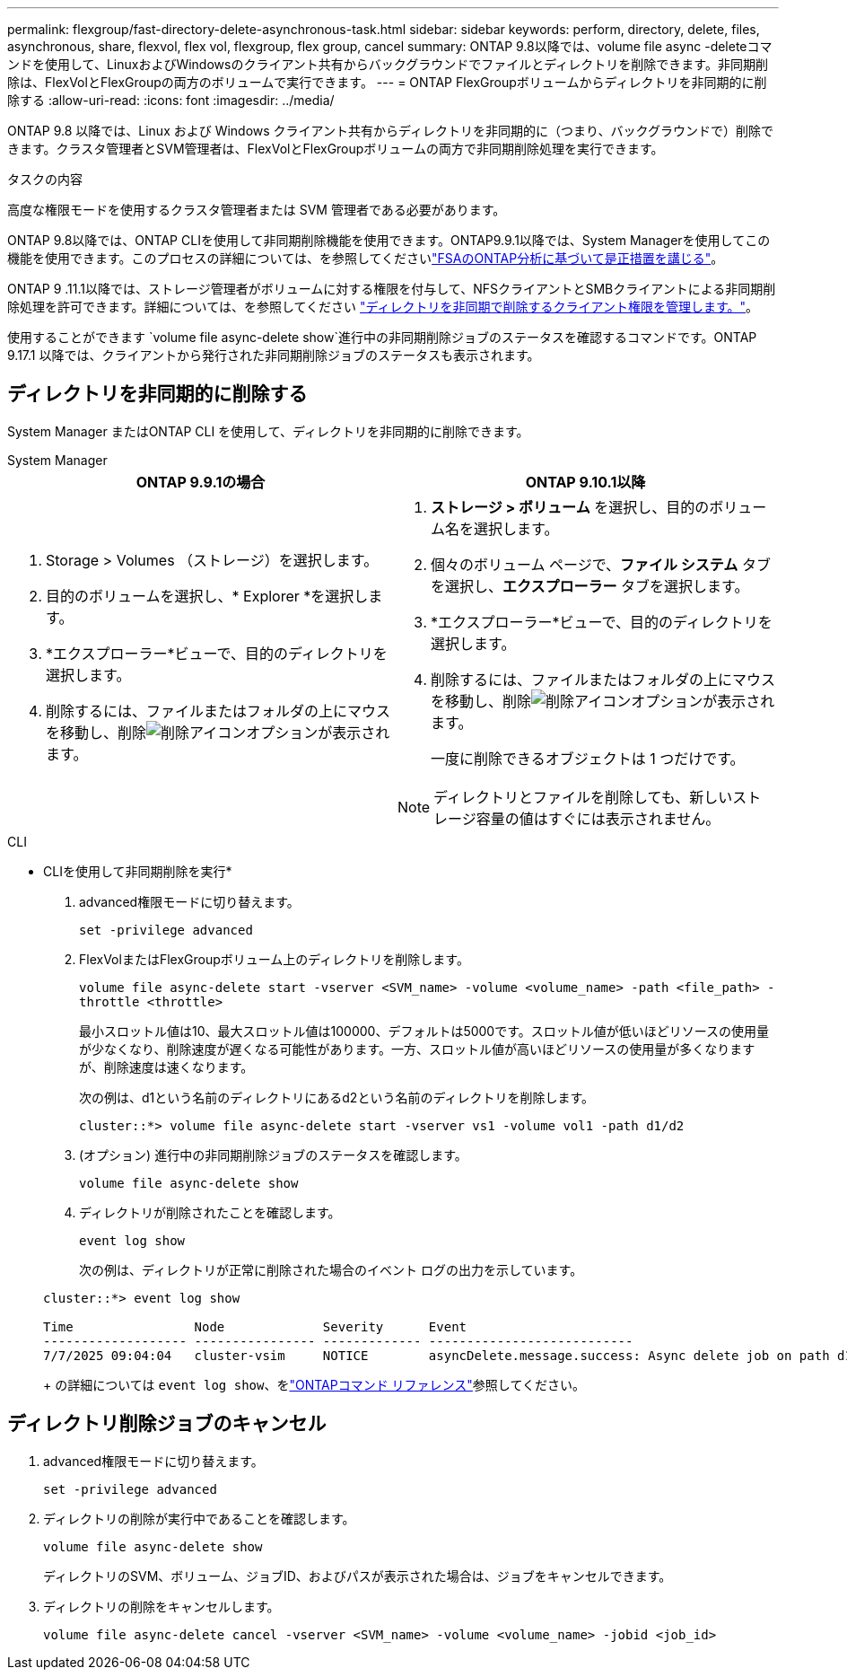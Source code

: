 ---
permalink: flexgroup/fast-directory-delete-asynchronous-task.html 
sidebar: sidebar 
keywords: perform, directory, delete, files, asynchronous, share, flexvol, flex vol, flexgroup, flex group, cancel 
summary: ONTAP 9.8以降では、volume file async -deleteコマンドを使用して、LinuxおよびWindowsのクライアント共有からバックグラウンドでファイルとディレクトリを削除できます。非同期削除は、FlexVolとFlexGroupの両方のボリュームで実行できます。 
---
= ONTAP FlexGroupボリュームからディレクトリを非同期的に削除する
:allow-uri-read: 
:icons: font
:imagesdir: ../media/


[role="lead"]
ONTAP 9.8 以降では、Linux および Windows クライアント共有からディレクトリを非同期的に（つまり、バックグラウンドで）削除できます。クラスタ管理者とSVM管理者は、FlexVolとFlexGroupボリュームの両方で非同期削除処理を実行できます。

.タスクの内容
高度な権限モードを使用するクラスタ管理者または SVM 管理者である必要があります。

ONTAP 9.8以降では、ONTAP CLIを使用して非同期削除機能を使用できます。ONTAP9.9.1以降では、System Managerを使用してこの機能を使用できます。このプロセスの詳細については、を参照してくださいlink:../task_nas_file_system_analytics_take_corrective_action.html["FSAのONTAP分析に基づいて是正措置を講じる"]。

ONTAP 9 .11.1以降では、ストレージ管理者がボリュームに対する権限を付与して、NFSクライアントとSMBクライアントによる非同期削除処理を許可できます。詳細については、を参照してください link:manage-client-async-dir-delete-task.html["ディレクトリを非同期で削除するクライアント権限を管理します。"]。

使用することができます `volume file async-delete show`進行中の非同期削除ジョブのステータスを確認するコマンドです。ONTAP 9.17.1 以降では、クライアントから発行された非同期削除ジョブのステータスも表示されます。



== ディレクトリを非同期的に削除する

System Manager またはONTAP CLI を使用して、ディレクトリを非同期的に削除できます。

[role="tabbed-block"]
====
.System Manager
--
|===
| ONTAP 9.9.1の場合 | ONTAP 9.10.1以降 


 a| 
. Storage > Volumes （ストレージ）を選択します。
. 目的のボリュームを選択し、* Explorer *を選択します。
. *エクスプローラー*ビューで、目的のディレクトリを選択します。
. 削除するには、ファイルまたはフォルダの上にマウスを移動し、削除image:icon_trash_can_white_bg.gif["削除アイコン"]オプションが表示されます。

 a| 
. *ストレージ > ボリューム* を選択し、目的のボリューム名を選択します。
. 個々のボリューム ページで、*ファイル システム* タブを選択し、*エクスプローラー* タブを選択します。
. *エクスプローラー*ビューで、目的のディレクトリを選択します。
. 削除するには、ファイルまたはフォルダの上にマウスを移動し、削除image:icon_trash_can_white_bg.gif["削除アイコン"]オプションが表示されます。
+
一度に削除できるオブジェクトは 1 つだけです。




NOTE: ディレクトリとファイルを削除しても、新しいストレージ容量の値はすぐには表示されません。

|===
--
.CLI
--
* CLIを使用して非同期削除を実行*

. advanced権限モードに切り替えます。
+
`set -privilege advanced`

. FlexVolまたはFlexGroupボリューム上のディレクトリを削除します。
+
`volume file async-delete start -vserver <SVM_name> -volume <volume_name> -path <file_path> -throttle <throttle>`

+
最小スロットル値は10、最大スロットル値は100000、デフォルトは5000です。スロットル値が低いほどリソースの使用量が少なくなり、削除速度が遅くなる可能性があります。一方、スロットル値が高いほどリソースの使用量が多くなりますが、削除速度は速くなります。

+
次の例は、d1という名前のディレクトリにあるd2という名前のディレクトリを削除します。

+
....
cluster::*> volume file async-delete start -vserver vs1 -volume vol1 -path d1/d2
....
. (オプション) 進行中の非同期削除ジョブのステータスを確認します。
+
`volume file async-delete show`

. ディレクトリが削除されたことを確認します。
+
`event log show`

+
次の例は、ディレクトリが正常に削除された場合のイベント ログの出力を示しています。

+
....
cluster::*> event log show

Time                Node             Severity      Event
------------------- ---------------- ------------- ---------------------------
7/7/2025 09:04:04   cluster-vsim     NOTICE        asyncDelete.message.success: Async delete job on path d1/d2 of volume (MSID: 2162149232) was completed. Number of files deleted: 7, Number of directories deleted: 5. Total number of bytes deleted: 135168.
....
+
の詳細については `event log show`、をlink:https://docs.netapp.com/us-en/ontap-cli/event-log-show.html["ONTAPコマンド リファレンス"^]参照してください。



--
====


== ディレクトリ削除ジョブのキャンセル

. advanced権限モードに切り替えます。
+
`set -privilege advanced`

. ディレクトリの削除が実行中であることを確認します。
+
`volume file async-delete show`

+
ディレクトリのSVM、ボリューム、ジョブID、およびパスが表示された場合は、ジョブをキャンセルできます。

. ディレクトリの削除をキャンセルします。
+
`volume file async-delete cancel -vserver <SVM_name> -volume <volume_name> -jobid <job_id>`


